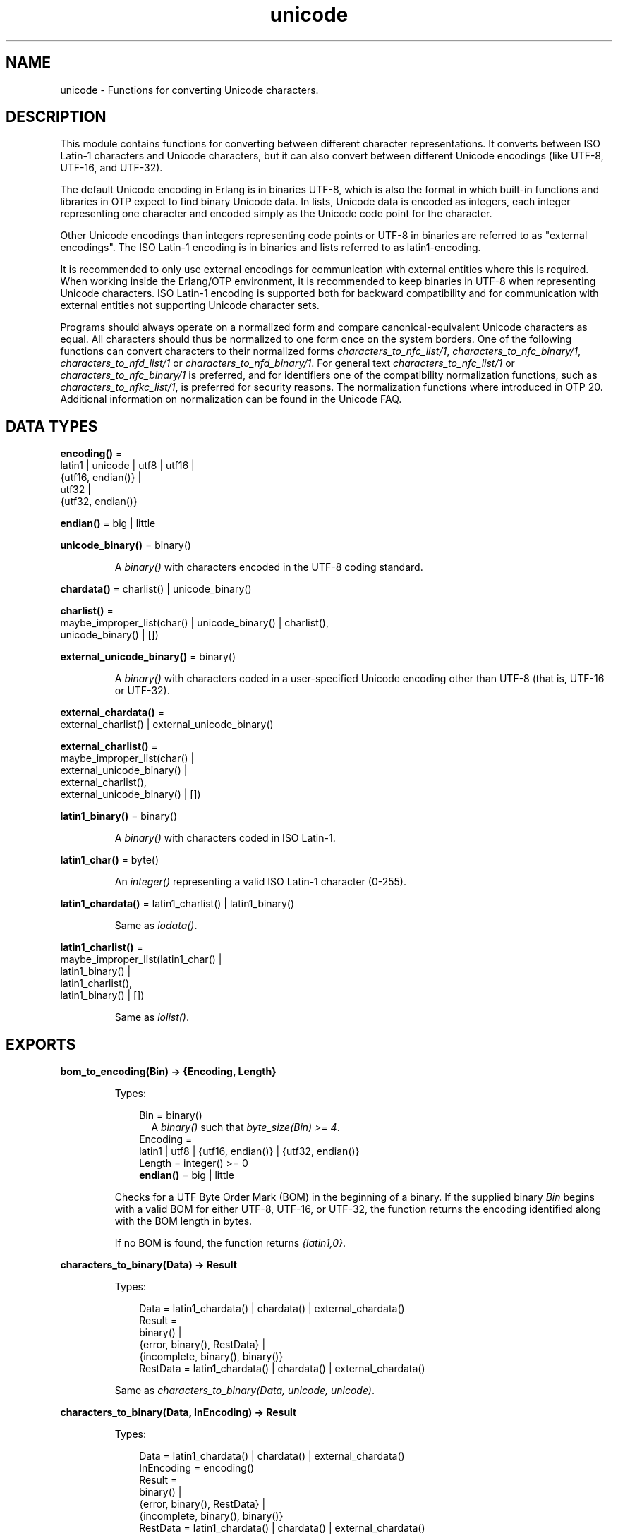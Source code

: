 .TH unicode 3 "stdlib 3.13.1" "Ericsson AB" "Erlang Module Definition"
.SH NAME
unicode \- Functions for converting Unicode characters.
.SH DESCRIPTION
.LP
This module contains functions for converting between different character representations\&. It converts between ISO Latin-1 characters and Unicode characters, but it can also convert between different Unicode encodings (like UTF-8, UTF-16, and UTF-32)\&.
.LP
The default Unicode encoding in Erlang is in binaries UTF-8, which is also the format in which built-in functions and libraries in OTP expect to find binary Unicode data\&. In lists, Unicode data is encoded as integers, each integer representing one character and encoded simply as the Unicode code point for the character\&.
.LP
Other Unicode encodings than integers representing code points or UTF-8 in binaries are referred to as "external encodings"\&. The ISO Latin-1 encoding is in binaries and lists referred to as latin1-encoding\&.
.LP
It is recommended to only use external encodings for communication with external entities where this is required\&. When working inside the Erlang/OTP environment, it is recommended to keep binaries in UTF-8 when representing Unicode characters\&. ISO Latin-1 encoding is supported both for backward compatibility and for communication with external entities not supporting Unicode character sets\&.
.LP
Programs should always operate on a normalized form and compare canonical-equivalent Unicode characters as equal\&. All characters should thus be normalized to one form once on the system borders\&. One of the following functions can convert characters to their normalized forms \fIcharacters_to_nfc_list/1\fR\&, \fIcharacters_to_nfc_binary/1\fR\&, \fIcharacters_to_nfd_list/1\fR\& or \fIcharacters_to_nfd_binary/1\fR\&\&. For general text \fIcharacters_to_nfc_list/1\fR\& or \fIcharacters_to_nfc_binary/1\fR\& is preferred, and for identifiers one of the compatibility normalization functions, such as \fIcharacters_to_nfkc_list/1\fR\&, is preferred for security reasons\&. The normalization functions where introduced in OTP 20\&. Additional information on normalization can be found in the Unicode FAQ\&.
.SH DATA TYPES
.nf

\fBencoding()\fR\& = 
.br
    latin1 | unicode | utf8 | utf16 |
.br
    {utf16, endian()} |
.br
    utf32 |
.br
    {utf32, endian()}
.br
.fi
.nf

\fBendian()\fR\& = big | little
.br
.fi
.nf

\fBunicode_binary()\fR\& = binary()
.br
.fi
.RS
.LP
A \fIbinary()\fR\& with characters encoded in the UTF-8 coding standard\&.
.RE
.nf

\fBchardata()\fR\& = charlist() | unicode_binary()
.br
.fi
.nf

\fBcharlist()\fR\& = 
.br
    maybe_improper_list(char() | unicode_binary() | charlist(),
.br
                        unicode_binary() | [])
.br
.fi
.nf

\fBexternal_unicode_binary()\fR\& = binary()
.br
.fi
.RS
.LP
A \fIbinary()\fR\& with characters coded in a user-specified Unicode encoding other than UTF-8 (that is, UTF-16 or UTF-32)\&.
.RE
.nf

\fBexternal_chardata()\fR\& = 
.br
    external_charlist() | external_unicode_binary()
.br
.fi
.nf

\fBexternal_charlist()\fR\& = 
.br
    maybe_improper_list(char() |
.br
                        external_unicode_binary() |
.br
                        external_charlist(),
.br
                        external_unicode_binary() | [])
.br
.fi
.nf

\fBlatin1_binary()\fR\& = binary()
.br
.fi
.RS
.LP
A \fIbinary()\fR\& with characters coded in ISO Latin-1\&.
.RE
.nf

\fBlatin1_char()\fR\& = byte()
.br
.fi
.RS
.LP
An \fIinteger()\fR\& representing a valid ISO Latin-1 character (0-255)\&.
.RE
.nf

\fBlatin1_chardata()\fR\& = latin1_charlist() | latin1_binary()
.br
.fi
.RS
.LP
Same as \fIiodata()\fR\&\&.
.RE
.nf

\fBlatin1_charlist()\fR\& = 
.br
    maybe_improper_list(latin1_char() |
.br
                        latin1_binary() |
.br
                        latin1_charlist(),
.br
                        latin1_binary() | [])
.br
.fi
.RS
.LP
Same as \fIiolist()\fR\&\&.
.RE
.SH EXPORTS
.LP
.nf

.B
bom_to_encoding(Bin) -> {Encoding, Length}
.br
.fi
.br
.RS
.LP
Types:

.RS 3
Bin = binary()
.br
.RS 2
 A \fIbinary()\fR\& such that \fIbyte_size(Bin) >= 4\fR\&\&. 
.RE
Encoding = 
.br
    latin1 | utf8 | {utf16, endian()} | {utf32, endian()}
.br
Length = integer() >= 0
.br
.nf
\fBendian()\fR\& = big | little
.fi
.br
.RE
.RE
.RS
.LP
Checks for a UTF Byte Order Mark (BOM) in the beginning of a binary\&. If the supplied binary \fIBin\fR\& begins with a valid BOM for either UTF-8, UTF-16, or UTF-32, the function returns the encoding identified along with the BOM length in bytes\&.
.LP
If no BOM is found, the function returns \fI{latin1,0}\fR\&\&.
.RE
.LP
.nf

.B
characters_to_binary(Data) -> Result
.br
.fi
.br
.RS
.LP
Types:

.RS 3
Data = latin1_chardata() | chardata() | external_chardata()
.br
Result = 
.br
    binary() |
.br
    {error, binary(), RestData} |
.br
    {incomplete, binary(), binary()}
.br
RestData = latin1_chardata() | chardata() | external_chardata()
.br
.RE
.RE
.RS
.LP
Same as \fIcharacters_to_binary(Data, unicode, unicode)\fR\&\&.
.RE
.LP
.nf

.B
characters_to_binary(Data, InEncoding) -> Result
.br
.fi
.br
.RS
.LP
Types:

.RS 3
Data = latin1_chardata() | chardata() | external_chardata()
.br
InEncoding = encoding()
.br
Result = 
.br
    binary() |
.br
    {error, binary(), RestData} |
.br
    {incomplete, binary(), binary()}
.br
RestData = latin1_chardata() | chardata() | external_chardata()
.br
.RE
.RE
.RS
.LP
Same as \fIcharacters_to_binary(Data, InEncoding, unicode)\fR\&\&.
.RE
.LP
.nf

.B
characters_to_binary(Data, InEncoding, OutEncoding) -> Result
.br
.fi
.br
.RS
.LP
Types:

.RS 3
Data = latin1_chardata() | chardata() | external_chardata()
.br
InEncoding = OutEncoding = encoding()
.br
Result = 
.br
    binary() |
.br
    {error, binary(), RestData} |
.br
    {incomplete, binary(), binary()}
.br
RestData = latin1_chardata() | chardata() | external_chardata()
.br
.RE
.RE
.RS
.LP
Behaves as \fIcharacters_to_list/2\fR\&, but produces a binary instead of a Unicode list\&.
.LP
\fIInEncoding\fR\& defines how input is to be interpreted if binaries are present in \fIData\fR\&
.LP
\fIOutEncoding\fR\& defines in what format output is to be generated\&.
.LP
Options:
.RS 2
.TP 2
.B
\fIunicode\fR\&:
An alias for \fIutf8\fR\&, as this is the preferred encoding for Unicode characters in binaries\&.
.TP 2
.B
\fIutf16\fR\&:
An alias for \fI{utf16,big}\fR\&\&.
.TP 2
.B
\fIutf32\fR\&:
An alias for \fI{utf32,big}\fR\&\&.
.RE
.LP
The atoms \fIbig\fR\& and \fIlittle\fR\& denote big- or little-endian encoding\&.
.LP
Errors and exceptions occur as in \fIcharacters_to_list/2\fR\&, but the second element in tuple \fIerror\fR\& or \fIincomplete\fR\& is a \fIbinary()\fR\& and not a \fIlist()\fR\&\&.
.RE
.LP
.nf

.B
characters_to_list(Data) -> Result
.br
.fi
.br
.RS
.LP
Types:

.RS 3
Data = latin1_chardata() | chardata() | external_chardata()
.br
Result = 
.br
    list() |
.br
    {error, list(), RestData} |
.br
    {incomplete, list(), binary()}
.br
RestData = latin1_chardata() | chardata() | external_chardata()
.br
.RE
.RE
.RS
.LP
Same as \fIcharacters_to_list(Data, unicode)\fR\&\&.
.RE
.LP
.nf

.B
characters_to_list(Data, InEncoding) -> Result
.br
.fi
.br
.RS
.LP
Types:

.RS 3
Data = latin1_chardata() | chardata() | external_chardata()
.br
InEncoding = encoding()
.br
Result = 
.br
    list() |
.br
    {error, list(), RestData} |
.br
    {incomplete, list(), binary()}
.br
RestData = latin1_chardata() | chardata() | external_chardata()
.br
.RE
.RE
.RS
.LP
Converts a possibly deep list of integers and binaries into a list of integers representing Unicode characters\&. The binaries in the input can have characters encoded as one of the following:
.RS 2
.TP 2
*
ISO Latin-1 (0-255, one character per byte)\&. Here, case parameter \fIInEncoding\fR\& is to be specified as \fIlatin1\fR\&\&.
.LP
.TP 2
*
One of the UTF-encodings, which is specified as parameter \fIInEncoding\fR\&\&.
.LP
.RE

.LP
Note that integers in the list always represent code points regardless of \fIInEncoding\fR\& passed\&. If \fIInEncoding latin1\fR\& is passed, only code points < 256 are allowed; otherwise, all valid unicode code points are allowed\&.
.LP
If \fIInEncoding\fR\& is \fIlatin1\fR\&, parameter \fIData\fR\& corresponds to the \fIiodata()\fR\& type, but for \fIunicode\fR\&, parameter \fIData\fR\& can contain integers > 255 (Unicode characters beyond the ISO Latin-1 range), which makes it invalid as \fIiodata()\fR\&\&.
.LP
The purpose of the function is mainly to convert combinations of Unicode characters into a pure Unicode string in list representation for further processing\&. For writing the data to an external entity, the reverse function \fIcharacters_to_binary/3\fR\& comes in handy\&.
.LP
Option \fIunicode\fR\& is an alias for \fIutf8\fR\&, as this is the preferred encoding for Unicode characters in binaries\&. \fIutf16\fR\& is an alias for \fI{utf16,big}\fR\& and \fIutf32\fR\& is an alias for \fI{utf32,big}\fR\&\&. The atoms \fIbig\fR\& and \fIlittle\fR\& denote big- or little-endian encoding\&.
.LP
If the data cannot be converted, either because of illegal Unicode/ISO Latin-1 characters in the list, or because of invalid UTF encoding in any binaries, an error tuple is returned\&. The error tuple contains the tag \fIerror\fR\&, a list representing the characters that could be converted before the error occurred and a representation of the characters including and after the offending integer/bytes\&. The last part is mostly for debugging, as it still constitutes a possibly deep or mixed list, or both, not necessarily of the same depth as the original data\&. The error occurs when traversing the list and whatever is left to decode is returned "as is"\&.
.LP
However, if the input \fIData\fR\& is a pure binary, the third part of the error tuple is guaranteed to be a binary as well\&.
.LP
Errors occur for the following reasons:
.RS 2
.TP 2
*
Integers out of range\&.
.RS 2
.LP
If \fIInEncoding\fR\& is \fIlatin1\fR\&, an error occurs whenever an integer > 255 is found in the lists\&.
.RE
.RS 2
.LP
If \fIInEncoding\fR\& is of a Unicode type, an error occurs whenever either of the following is found:
.RE
.RS 2
.TP 2
*
An integer > 16#10FFFF (the maximum Unicode character)
.LP
.TP 2
*
An integer in the range 16#D800 to 16#DFFF (invalid range reserved for UTF-16 surrogate pairs)
.LP
.RE

.LP
.TP 2
*
Incorrect UTF encoding\&.
.RS 2
.LP
If \fIInEncoding\fR\& is one of the UTF types, the bytes in any binaries must be valid in that encoding\&.
.RE
.RS 2
.LP
Errors can occur for various reasons, including the following:
.RE
.RS 2
.TP 2
*
"Pure" decoding errors (like the upper bits of the bytes being wrong)\&.
.LP
.TP 2
*
The bytes are decoded to a too large number\&.
.LP
.TP 2
*
The bytes are decoded to a code point in the invalid Unicode range\&.
.LP
.TP 2
*
Encoding is "overlong", meaning that a number should have been encoded in fewer bytes\&.
.LP
.RE

.RS 2
.LP
The case of a truncated UTF is handled specially, see the paragraph about incomplete binaries below\&.
.RE
.RS 2
.LP
If \fIInEncoding\fR\& is \fIlatin1\fR\&, binaries are always valid as long as they contain whole bytes, as each byte falls into the valid ISO Latin-1 range\&.
.RE
.LP
.RE

.LP
A special type of error is when no actual invalid integers or bytes are found, but a trailing \fIbinary()\fR\& consists of too few bytes to decode the last character\&. This error can occur if bytes are read from a file in chunks or if binaries in other ways are split on non-UTF character boundaries\&. An \fIincomplete\fR\& tuple is then returned instead of the \fIerror\fR\& tuple\&. It consists of the same parts as the \fIerror\fR\& tuple, but the tag is \fIincomplete\fR\& instead of \fIerror\fR\& and the last element is always guaranteed to be a binary consisting of the first part of a (so far) valid UTF character\&.
.LP
If one UTF character is split over two consecutive binaries in the \fIData\fR\&, the conversion succeeds\&. This means that a character can be decoded from a range of binaries as long as the whole range is specified as input without errors occurring\&.
.LP
\fIExample:\fR\&
.LP
.nf

decode_data(Data) ->
   case unicode:characters_to_list(Data,unicode) of
      {incomplete,Encoded, Rest} ->
            More = get_some_more_data(),
            Encoded ++ decode_data([Rest, More]);
      {error,Encoded,Rest} ->
            handle_error(Encoded,Rest);
      List ->
            List
   end.
.fi
.LP
However, bit strings that are not whole bytes are not allowed, so a UTF character must be split along 8-bit boundaries to ever be decoded\&.
.LP
A \fIbadarg\fR\& exception is thrown for the following cases:
.RS 2
.TP 2
*
Any parameters are of the wrong type\&.
.LP
.TP 2
*
The list structure is invalid (a number as tail)\&.
.LP
.TP 2
*
The binaries do not contain whole bytes (bit strings)\&.
.LP
.RE

.RE
.LP
.nf

.B
characters_to_nfc_list(CD :: chardata()) ->
.B
                          [char()] | {error, [char()], chardata()}
.br
.fi
.br
.RS
.LP
Converts a possibly deep list of characters and binaries into a Normalized Form of canonical equivalent Composed characters according to the Unicode standard\&.
.LP
Any binaries in the input must be encoded with utf8 encoding\&.
.LP
The result is a list of characters\&.
.LP
.nf

3> unicode:characters_to_nfc_list([<<"abc..a">>,[778],$a,[776],$o,[776]]).
"abc..åäö"

.fi
.RE
.LP
.nf

.B
characters_to_nfc_binary(CD :: chardata()) ->
.B
                            unicode_binary() |
.B
                            {error, unicode_binary(), chardata()}
.br
.fi
.br
.RS
.LP
Converts a possibly deep list of characters and binaries into a Normalized Form of canonical equivalent Composed characters according to the Unicode standard\&.
.LP
Any binaries in the input must be encoded with utf8 encoding\&.
.LP
The result is an utf8 encoded binary\&.
.LP
.nf

4> unicode:characters_to_nfc_binary([<<"abc..a">>,[778],$a,[776],$o,[776]]).
<<"abc..åäö"/utf8>>

.fi
.RE
.LP
.nf

.B
characters_to_nfd_list(CD :: chardata()) ->
.B
                          [char()] | {error, [char()], chardata()}
.br
.fi
.br
.RS
.LP
Converts a possibly deep list of characters and binaries into a Normalized Form of canonical equivalent Decomposed characters according to the Unicode standard\&.
.LP
Any binaries in the input must be encoded with utf8 encoding\&.
.LP
The result is a list of characters\&.
.LP
.nf

1> unicode:characters_to_nfd_list("abc..åäö").
[97,98,99,46,46,97,778,97,776,111,776]

.fi
.RE
.LP
.nf

.B
characters_to_nfd_binary(CD :: chardata()) ->
.B
                            unicode_binary() |
.B
                            {error, unicode_binary(), chardata()}
.br
.fi
.br
.RS
.LP
Converts a possibly deep list of characters and binaries into a Normalized Form of canonical equivalent Decomposed characters according to the Unicode standard\&.
.LP
Any binaries in the input must be encoded with utf8 encoding\&.
.LP
The result is an utf8 encoded binary\&.
.LP
.nf

2> unicode:characters_to_nfd_binary("abc..åäö").
<<97,98,99,46,46,97,204,138,97,204,136,111,204,136>>

.fi
.RE
.LP
.nf

.B
characters_to_nfkc_list(CD :: chardata()) ->
.B
                           [char()] |
.B
                           {error, [char()], chardata()}
.br
.fi
.br
.RS
.LP
Converts a possibly deep list of characters and binaries into a Normalized Form of compatibly equivalent Composed characters according to the Unicode standard\&.
.LP
Any binaries in the input must be encoded with utf8 encoding\&.
.LP
The result is a list of characters\&.
.LP
.nf

3> unicode:characters_to_nfkc_list([<<"abc..a">>,[778],$a,[776],$o,[776],[65299,65298]]).
"abc..åäö32"

.fi
.RE
.LP
.nf

.B
characters_to_nfkc_binary(CD :: chardata()) ->
.B
                             unicode_binary() |
.B
                             {error, unicode_binary(), chardata()}
.br
.fi
.br
.RS
.LP
Converts a possibly deep list of characters and binaries into a Normalized Form of compatibly equivalent Composed characters according to the Unicode standard\&.
.LP
Any binaries in the input must be encoded with utf8 encoding\&.
.LP
The result is an utf8 encoded binary\&.
.LP
.nf

4> unicode:characters_to_nfkc_binary([<<"abc..a">>,[778],$a,[776],$o,[776],[65299,65298]]).
<<"abc..åäö32"/utf8>>

.fi
.RE
.LP
.nf

.B
characters_to_nfkd_list(CD :: chardata()) ->
.B
                           [char()] |
.B
                           {error, [char()], chardata()}
.br
.fi
.br
.RS
.LP
Converts a possibly deep list of characters and binaries into a Normalized Form of compatibly equivalent Decomposed characters according to the Unicode standard\&.
.LP
Any binaries in the input must be encoded with utf8 encoding\&.
.LP
The result is a list of characters\&.
.LP
.nf

1> unicode:characters_to_nfkd_list(["abc..åäö",[65299,65298]]).
[97,98,99,46,46,97,778,97,776,111,776,51,50]

.fi
.RE
.LP
.nf

.B
characters_to_nfkd_binary(CD :: chardata()) ->
.B
                             unicode_binary() |
.B
                             {error, unicode_binary(), chardata()}
.br
.fi
.br
.RS
.LP
Converts a possibly deep list of characters and binaries into a Normalized Form of compatibly equivalent Decomposed characters according to the Unicode standard\&.
.LP
Any binaries in the input must be encoded with utf8 encoding\&.
.LP
The result is an utf8 encoded binary\&.
.LP
.nf

2> unicode:characters_to_nfkd_binary(["abc..åäö",[65299,65298]]).
<<97,98,99,46,46,97,204,138,97,204,136,111,204,136,51,50>>

.fi
.RE
.LP
.nf

.B
encoding_to_bom(InEncoding) -> Bin
.br
.fi
.br
.RS
.LP
Types:

.RS 3
Bin = binary()
.br
.RS 2
 A \fIbinary()\fR\& such that \fIbyte_size(Bin) >= 4\fR\&\&. 
.RE
InEncoding = encoding()
.br
.RE
.RE
.RS
.LP
Creates a UTF Byte Order Mark (BOM) as a binary from the supplied \fIInEncoding\fR\&\&. The BOM is, if supported at all, expected to be placed first in UTF encoded files or messages\&.
.LP
The function returns \fI<<>>\fR\& for \fIlatin1\fR\& encoding, as there is no BOM for ISO Latin-1\&.
.LP
Notice that the BOM for UTF-8 is seldom used, and it is really not a \fIbyte order\fR\& mark\&. There are obviously no byte order issues with UTF-8, so the BOM is only there to differentiate UTF-8 encoding from other UTF formats\&.
.RE